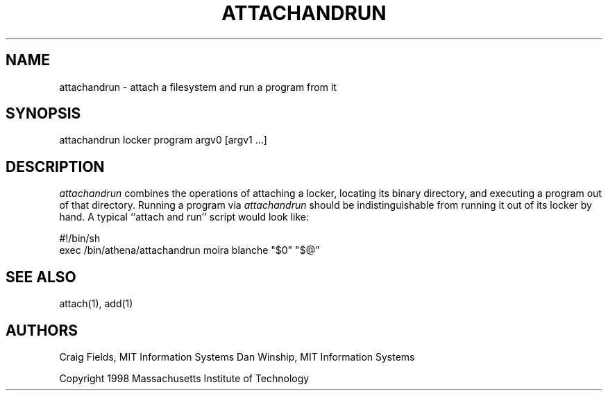 .\" $Id: attachandrun.1,v 1.3 1999-02-26 23:13:00 danw Exp $
.\"
.\" Copyright 1997 by the Massachusetts Institute of Technology.
.\"
.\" Permission to use, copy, modify, and distribute this
.\" software and its documentation for any purpose and without
.\" fee is hereby granted, provided that the above copyright
.\" notice appear in all copies and that both that copyright
.\" notice and this permission notice appear in supporting
.\" documentation, and that the name of M.I.T. not be used in
.\" advertising or publicity pertaining to distribution of the
.\" software without specific, written prior permission.
.\" M.I.T. makes no representations about the suitability of
.\" this software for any purpose.  It is provided "as is"
.\" without express or implied warranty.
.\"
.TH ATTACHANDRUN 1
.SH NAME
attachandrun \- attach a filesystem and run a program from it

.SH SYNOPSIS
attachandrun locker program argv0 [argv1 ...]

.SH DESCRIPTION
\fIattachandrun\fR combines the operations of attaching a locker,
locating its binary directory, and executing a program out of that
directory. Running a program via \fIattachandrun\fR should be
indistinguishable from running it out of its locker by hand. A typical
``attach and run'' script would look like:

.nf
    #!/bin/sh
    exec /bin/athena/attachandrun moira blanche "$0" "$@"
.fi

.SH "SEE ALSO"
attach(1), add(1)

.SH AUTHORS
Craig Fields, MIT Information Systems
Dan Winship, MIT Information Systems
.PP
Copyright 1998 Massachusetts Institute of Technology
